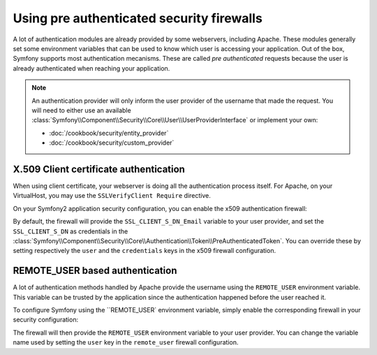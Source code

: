 .. index::
   single: Security; Pre authenticated providers

Using pre authenticated security firewalls
==========================================

A lot of authentication modules are already provided by some webservers,
including Apache. These modules generally set some environment variables
that can be used to know which user is accessing your application. Out of the 
box, Symfony supports most authentication mecanisms.
These are called *pre authenticated* requests because the user is already
authenticated when reaching your application.

.. note::

    An authentication provider will only inform the user provider of the username
    that made the request. You will need to either use an available
    :class:`Symfony\\Component\\Security\\Core\\User\\UserProviderInterface`
    or implement your own:

    * :doc:`/cookbook/security/entity_provider`
    * :doc:`/cookbook/security/custom_provider`

X.509 Client certificate authentication
---------------------------------------

When using client certificate, your webserver is doing all the authentication
process itself. For Apache, on your VirtualHost, you may use the 
``SSLVerifyClient Require`` directive.

On your Symfony2 application security configuration, you can enable the x509
authentication firewall:

.. configuration-block::

    .. code-block:: yaml

        # app/config/security.yml
        security:
            firewalls:
                secured_area:
                    pattern: ^/
                    x509:
                        provider: your_user_provider

    .. code-block:: xml

        <!-- app/config/security.xml -->
        <config>
            <firewall name="secured_area" pattern="^/">
                <x509 provider="your_user_provider"/>
            </firewall>
        </config>

    .. code-block:: php

        // app/config/security.php
        $container->loadFromExtension('security', array(
            'firewalls' => array(
                'secured_area' => array(
                    'pattern' => '^/'
                    'x509'    => array(
                        'provider' => 'your_user_provider',
                    ),
                ),
            ),
        ));

By default, the firewall will provide the ``SSL_CLIENT_S_DN_Email`` variable to
your user provider, and set the ``SSL_CLIENT_S_DN`` as credentials in the 
:class:`Symfony\\Component\\Security\\Core\\Authentication\\Token\\PreAuthenticatedToken`.
You can override these by setting respectively the ``user`` and the ``credentials`` keys
in the x509 firewall configuration.


REMOTE_USER based authentication
--------------------------------

.. versionadded:: 2.6
    REMOTE_USER pre authenticated firewall was introduced in Symfony 2.6.

A lot of authentication methods handled by Apache provide the username using the
``REMOTE_USER`` environment variable. This variable can be trusted by the application
since the authentication happened before the user reached it.

To configure Symfony using the ``REMOTE_USER` environment variable, simply enable the 
corresponding firewall in your security configuration:

.. configuration-block::

    .. code-block:: yaml

        # app/config/security.yml
        security:
            firewalls:
                secured_area:
                    pattern: ^/
                    remote_user:
                        provider: your_user_provider

    .. code-block:: xml

        <!-- app/config/security.xml -->
        <config>
            <firewall name="secured_area" pattern="^/">
                <remote-user provider="your_user_provider"/>
            </firewall>
        </config>

    .. code-block:: php

        // app/config/security.php
        $container->loadFromExtension('security', array(
            'firewalls' => array(
                'secured_area' => array(
                    'pattern'     => '^/'
                    'remote_user' => array(
                        'provider' => 'your_user_provider',
                    ),
                ),
            ),
        ));

The firewall will then provide the ``REMOTE_USER`` environment variable to
your user provider. You can change the variable name used by setting the ``user``
key in the ``remote_user`` firewall configuration.